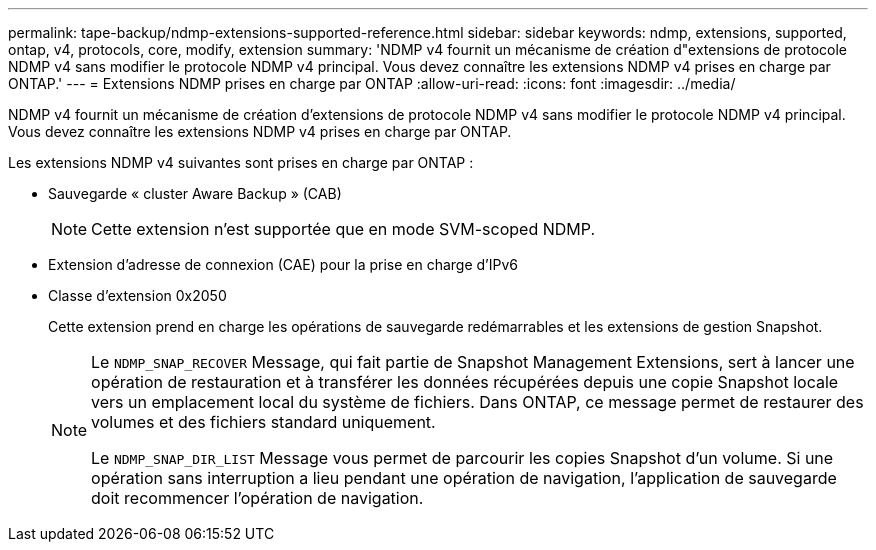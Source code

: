 ---
permalink: tape-backup/ndmp-extensions-supported-reference.html 
sidebar: sidebar 
keywords: ndmp, extensions, supported, ontap, v4, protocols, core, modify, extension 
summary: 'NDMP v4 fournit un mécanisme de création d"extensions de protocole NDMP v4 sans modifier le protocole NDMP v4 principal. Vous devez connaître les extensions NDMP v4 prises en charge par ONTAP.' 
---
= Extensions NDMP prises en charge par ONTAP
:allow-uri-read: 
:icons: font
:imagesdir: ../media/


[role="lead"]
NDMP v4 fournit un mécanisme de création d'extensions de protocole NDMP v4 sans modifier le protocole NDMP v4 principal. Vous devez connaître les extensions NDMP v4 prises en charge par ONTAP.

Les extensions NDMP v4 suivantes sont prises en charge par ONTAP :

* Sauvegarde « cluster Aware Backup » (CAB)
+
[NOTE]
====
Cette extension n'est supportée que en mode SVM-scoped NDMP.

====
* Extension d'adresse de connexion (CAE) pour la prise en charge d'IPv6
* Classe d'extension 0x2050
+
Cette extension prend en charge les opérations de sauvegarde redémarrables et les extensions de gestion Snapshot.

+
[NOTE]
====
Le `NDMP_SNAP_RECOVER` Message, qui fait partie de Snapshot Management Extensions, sert à lancer une opération de restauration et à transférer les données récupérées depuis une copie Snapshot locale vers un emplacement local du système de fichiers. Dans ONTAP, ce message permet de restaurer des volumes et des fichiers standard uniquement.

Le `NDMP_SNAP_DIR_LIST` Message vous permet de parcourir les copies Snapshot d'un volume. Si une opération sans interruption a lieu pendant une opération de navigation, l'application de sauvegarde doit recommencer l'opération de navigation.

====

